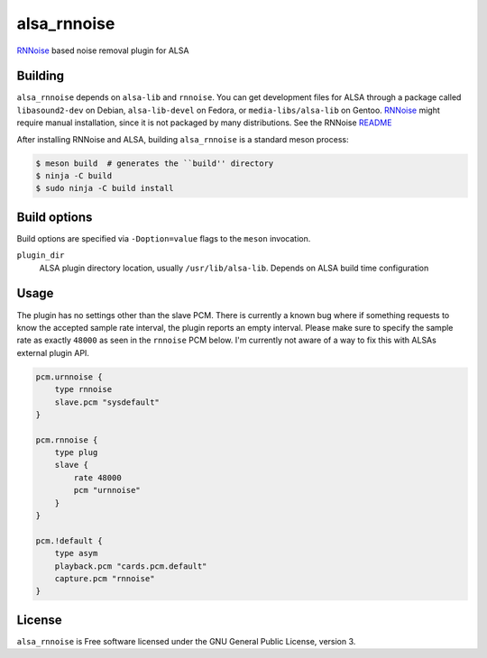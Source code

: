 ============
alsa_rnnoise
============
RNNoise_ based noise removal plugin for ALSA

.. _RNNoise: https://gitlab.xiph.org/xiph/rnnoise/

Building
--------
``alsa_rnnoise`` depends on ``alsa-lib`` and ``rnnoise``.
You can get development files for ALSA through a package called
``libasound2-dev`` on Debian, ``alsa-lib-devel`` on Fedora, or
``media-libs/alsa-lib`` on Gentoo. RNNoise_ might require manual installation,
since it is not packaged by many distributions. See the RNNoise README_

After installing RNNoise and ALSA, building ``alsa_rnnoise`` is a standard
meson process:

.. code-block:: sh

    $ meson build  # generates the ``build'' directory
    $ ninja -C build
    $ sudo ninja -C build install

.. _README: https://gitlab.xiph.org/xiph/rnnoise/-/blob/master/README

Build options
-------------
Build options are specified via ``-Doption=value`` flags to the ``meson``
invocation.

``plugin_dir``
    ALSA plugin directory location, usually ``/usr/lib/alsa-lib``.
    Depends on ALSA build time configuration

Usage
-----
The plugin has no settings other than the slave PCM. There is currently a
known bug where if something requests to know the accepted sample rate
interval, the plugin reports an empty interval. Please make sure to specify the
sample rate as exactly ``48000`` as seen in the ``rnnoise`` PCM below. I'm
currently not aware of a way to fix this with ALSAs external plugin API.

.. code-block::

    pcm.urnnoise {
        type rnnoise
        slave.pcm "sysdefault"
    }

    pcm.rnnoise {
        type plug
        slave {
            rate 48000
            pcm "urnnoise"
        }
    }

    pcm.!default {
        type asym
        playback.pcm "cards.pcm.default"
        capture.pcm "rnnoise"
    }

License
-------
``alsa_rnnoise`` is Free software licensed under the GNU General Public
License, version 3.
